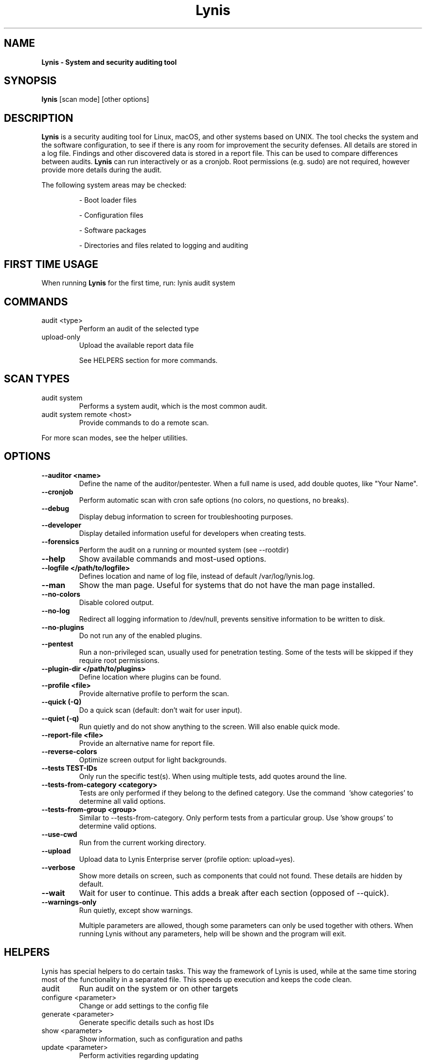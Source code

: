 .TH Lynis 8 "14 Feb 2020" "1.32" "Unix System Administrator's Manual"


.SH "NAME"
\fB
\fB
\fB
Lynis \fP\- System and security auditing tool
\fB
.SH "SYNOPSIS"
.nf
.fam C

\fBlynis\fP [scan mode] [other options]
.fam T
.fi
.SH "DESCRIPTION"

\fBLynis\fP is a security auditing tool for Linux, macOS, and other systems based
on UNIX. The tool checks the system and the software configuration, to see if
there is any room for improvement the security defenses. All details are stored
in a log file. Findings and other discovered data is stored in a report file.
This can be used to compare differences between audits. \fBLynis\fP can run
interactively or as a cronjob. Root permissions (e.g. sudo) are not required,
however provide more details during the audit.
.PP
The following system areas may be checked:
.IP
\- Boot loader files
.IP
\- Configuration files
.IP
\- Software packages
.IP
\- Directories and files related to logging and auditing
.IP

.SH "FIRST TIME USAGE"
When running \fBLynis\fP for the first time, run: lynis audit system

.SH "COMMANDS"
.IP "audit \<type\>"
Perform an audit of the selected type
.IP "upload-only"
Upload the available report data file

See HELPERS section for more commands.

.SH "SCAN TYPES"

.IP "audit system"
Performs a system audit, which is the most common audit.
.IP "audit system remote \<host\>"
Provide commands to do a remote scan.
.PP
For more scan modes, see the helper utilities.

.SH "OPTIONS"

.TP
.B \-\-auditor <name>
Define the name of the auditor/pentester. When a full name is used, add double
quotes, like "Your Name".
.TP
.B \-\-cronjob
Perform automatic scan with cron safe options (no colors, no questions, no
breaks).
.TP
.B \-\-debug
Display debug information to screen for troubleshooting purposes.
.TP
.B \-\-developer
Display detailed information useful for developers when creating tests.
.TP
.B \-\-forensics
Perform the audit on a running or mounted system (see \-\-rootdir)
.TP
.B \-\-help
Show available commands and most-used options.
.TP
.B \-\-logfile </path/to/logfile>
Defines location and name of log file, instead of default /var/log/lynis.log.
.TP
.B \-\-man
Show the man page. Useful for systems that do not have the man page installed.
.TP
.B \-\-no\-colors
Disable colored output.
.TP
.B \-\-no\-log
Redirect all logging information to /dev/null, prevents sensitive information to
be written to disk.
.TP
.B \-\-no\-plugins
Do not run any of the enabled plugins.
.TP
.B \-\-pentest
Run a non-privileged scan, usually used for penetration testing. Some of the
tests will be skipped if they require root permissions.
.TP
.B \-\-plugin\-dir </path/to/plugins>
Define location where plugins can be found.
.TP
.B \-\-profile <file>
Provide alternative profile to perform the scan.
.TP
.B \-\-quick (\-Q)
Do a quick scan (default: don't wait for user input).
.TP
.B \-\-quiet (\-q)
Run quietly and do not show anything to the screen. Will also enable quick mode.
.TP
.B \-\-report\-file <file>
Provide an alternative name for report file.
.TP
.B \-\-reverse\-colors
Optimize screen output for light backgrounds.
.TP
.B \-\-tests TEST-IDs
Only run the specific test(s). When using multiple tests, add quotes around the
line.
.TP
.B \-\-tests\-from\-category "<category>"
Tests are only performed if they belong to the defined category. Use the command
\ 'show categories' to determine all valid options.
.TP
.B \-\-tests\-from\-group "<group>"
Similar to \-\-tests\-from\-category. Only perform tests from a particular group.
Use 'show groups' to determine valid options.
.TP
.B \-\-use-cwd
Run from the current working directory.
.TP
.B \-\-upload
Upload data to Lynis Enterprise server (profile option: upload=yes).
.TP
.B \-\-verbose
Show more details on screen, such as components that could not found. These
details are hidden by default.
.TP
.B \-\-wait
Wait for user to continue. This adds a break after each section (opposed of
\-\-quick).
.TP
.B \-\-warnings\-only
Run quietly, except show warnings.
.RE
.PP
.RS
Multiple parameters are allowed, though some parameters can only be used together
with others. When running Lynis without any parameters, help will be shown and
the program will exit.
.RE
.PP
.SH "HELPERS"
Lynis has special helpers to do certain tasks. This way the framework of Lynis is
used, while at the same time storing most of the functionality in a separated
file. This speeds up execution and keeps the code clean.

.IP "audit"
Run audit on the system or on other targets
.IP "configure \<parameter\>"
Change or add settings to the config file
.IP "generate \<parameter\>"
Generate specific details such as host IDs
.IP "show \<parameter\>"
Show information, such as configuration and paths
.IP "update \<parameter\>"
Perform activities regarding updating
.PP
To use a helper, run 'lynis' followed by the helper name.

.SH "EXIT CODES"
Lynis uses exit codes to signal any invoking script. Currently the following codes are used:
.IP 0
Program exited normally
.IP 1
Fatal error
.IP 64
An unknown parameter is used, or incomplete
.IP 65
Incorrect data encountered
.IP 66
Can't open file or directory
.IP 78
Lynis found 1 or more warnings or configurations errors (with error-on-warnings=yes)

.SH "BUGS"
Bugs can be reported via GitHub at https://github.com/CISOfy/lynis or via support@cisofy.com

.SH "DOCUMENTATION"
Supporting documentation can be found via https://cisofy.com/support/

.SH "LICENSING"
Lynis is licensed as GPLv3. The tool was created by Michael Boelen in 2007. Since 2013 its development has been taken over by CISOfy under the management of Michael Boelen. Plugins may have a different license.

.SH "CONTACT INFORMATION"
Support requests and project related questions can be addressed via e-mail: lynis-dev@cisofy.com.
